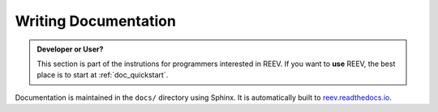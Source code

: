 .. _dev_docs:

=====================
Writing Documentation
=====================

.. admonition:: Developer or User?

    This section is part of the instrutions for programmers interested in REEV.
    If you want to **use** REEV, the best place is to start at :ref:`doc_quickstart`.

Documentation is maintained in the ``docs/`` directory using Sphinx.
It is automatically built to `reev.readthedocs.io <https://reev.readthedocs.io/>`__.
